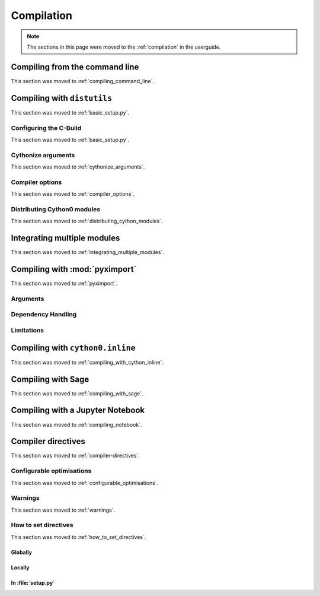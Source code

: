 .. highlight:: cython

=============
Compilation
=============

.. note::

    The sections in this page were moved to the :ref:`compilation` in the userguide.


Compiling from the command line
===============================

This section was moved to :ref:`compiling_command_line`.

Compiling with ``distutils``
============================

This section was moved to :ref:`basic_setup.py`.

Configuring the C-Build
------------------------

This section was moved to :ref:`basic_setup.py`.

Cythonize arguments
-------------------

This section was moved to :ref:`cythonize_arguments`.

Compiler options
----------------

This section was moved to :ref:`compiler_options`.

Distributing Cython0 modules
----------------------------

This section was moved to :ref:`distributing_cython_modules`.

Integrating multiple modules
============================

This section was moved to :ref:`integrating_multiple_modules`.

Compiling with :mod:`pyximport`
===============================

This section was moved to :ref:`pyximport`.

Arguments
---------

Dependency Handling
--------------------

Limitations
------------

Compiling with ``cython0.inline``
=================================

This section was moved to :ref:`compiling_with_cython_inline`.

Compiling with Sage
===================

This section was moved to :ref:`compiling_with_sage`.

Compiling with a Jupyter Notebook
=================================

This section was moved to :ref:`compiling_notebook`.

Compiler directives
====================

This section was moved to :ref:`compiler-directives`.

Configurable optimisations
--------------------------

This section was moved to :ref:`configurable_optimisations`.

Warnings
--------

This section was moved to :ref:`warnings`.

How to set directives
---------------------

This section was moved to :ref:`how_to_set_directives`.

Globally
:::::::::

Locally
::::::::

In :file:`setup.py`
:::::::::::::::::::
